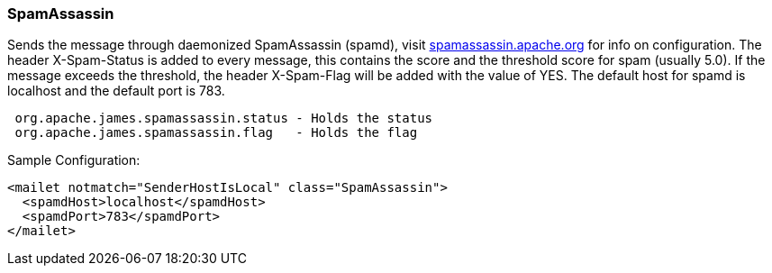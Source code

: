 === SpamAssassin

Sends the message through daemonized SpamAssassin (spamd), visit
http://spamassassin.apache.org[spamassassin.apache.org] for info
on configuration. The header X-Spam-Status is added to every message, this
contains the score and the threshold score for spam (usually 5.0). If the
message exceeds the threshold, the header X-Spam-Flag will be added with the
value of YES. The default host for spamd is localhost and the default port is
783.

....
 org.apache.james.spamassassin.status - Holds the status
 org.apache.james.spamassassin.flag   - Holds the flag
....

Sample Configuration:

....
<mailet notmatch="SenderHostIsLocal" class="SpamAssassin">
  <spamdHost>localhost</spamdHost>
  <spamdPort>783</spamdPort>
</mailet>
....